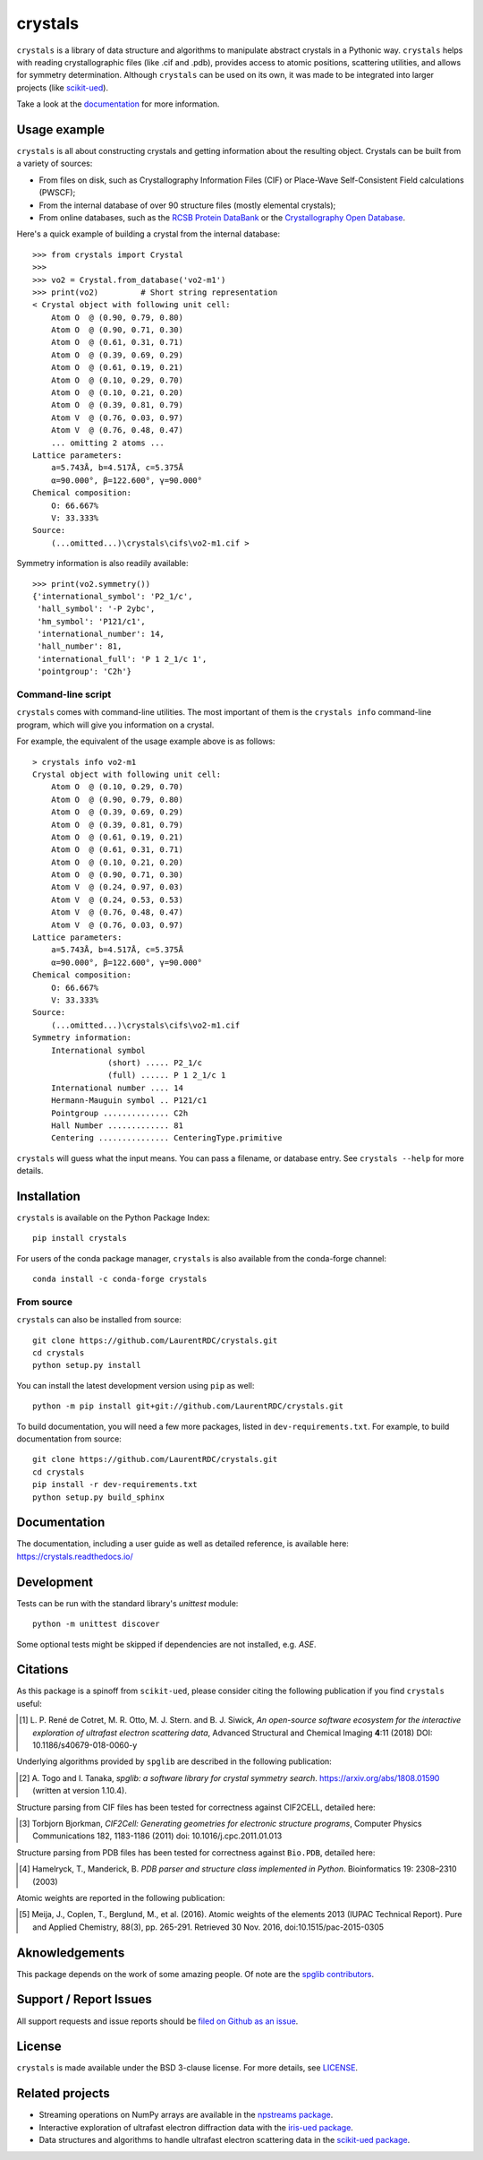 ========
crystals
========

.. image:: https://readthedocs.org/projects/crystals/badge/?version=master
    :target: https://crystals.readthedocs.io/
    :alt: Documentation Status

.. image:: https://ci.appveyor.com/api/projects/status/github/LaurentRDC/crystals?branch=master&svg=true
    :alt: AppVeyor Build Status
    :target: https://ci.appveyor.com/project/LaurentRDC/crystals

.. image:: https://img.shields.io/pypi/v/crystals.svg
    :alt: PyPI Package latest release
    :target: https://pypi.python.org/pypi/crystals

.. image:: https://img.shields.io/conda/vn/conda-forge/crystals.svg
    :target: https://anaconda.org/conda-forge/crystals
    :alt: Conda-forge Version

.. image:: https://img.shields.io/pypi/pyversions/crystals.svg
    :alt: Supported Python versions
    :target: https://pypi.python.org/pypi/crystals

``crystals`` is a library of data structure and algorithms to manipulate abstract crystals in a Pythonic way. ``crystals`` helps with reading crystallographic 
files (like .cif and .pdb), provides access to atomic positions, scattering utilities, and allows for symmetry determination. Although ``crystals`` can be used on its own,
it was made to be integrated into larger projects (like `scikit-ued <https://github.com/LaurentRDC/scikit-ued>`_).

Take a look at the `documentation <https://crystals.readthedocs.io/>`_ for more information.

Usage example
=============

``crystals`` is all about constructing crystals and getting information about the resulting object. Crystals can be built from a variety of sources:

* From files on disk, such as Crystallography Information Files (CIF) or Place-Wave Self-Consistent Field calculations (PWSCF);
* From the internal database of over 90 structure files (mostly elemental crystals);
* From online databases, such as the `RCSB Protein DataBank <http://www.rcsb.org/>`_ or the 
  `Crystallography Open Database <http://www.crystallography.net/cod/>`_.

Here's a quick example of building a crystal from the internal database::

    >>> from crystals import Crystal
    >>>
    >>> vo2 = Crystal.from_database('vo2-m1')
    >>> print(vo2)	   # Short string representation
    < Crystal object with following unit cell:
        Atom O  @ (0.90, 0.79, 0.80)
        Atom O  @ (0.90, 0.71, 0.30)
        Atom O  @ (0.61, 0.31, 0.71)
        Atom O  @ (0.39, 0.69, 0.29)
        Atom O  @ (0.61, 0.19, 0.21)
        Atom O  @ (0.10, 0.29, 0.70)
        Atom O  @ (0.10, 0.21, 0.20)
        Atom O  @ (0.39, 0.81, 0.79)
        Atom V  @ (0.76, 0.03, 0.97)
        Atom V  @ (0.76, 0.48, 0.47)
        ... omitting 2 atoms ...
    Lattice parameters:
        a=5.743Å, b=4.517Å, c=5.375Å
        α=90.000°, β=122.600°, γ=90.000°
    Chemical composition:
        O: 66.667%
        V: 33.333%
    Source:
        (...omitted...)\crystals\cifs\vo2-m1.cif >

Symmetry information is also readily available::

    >>> print(vo2.symmetry())
    {'international_symbol': 'P2_1/c', 
     'hall_symbol': '-P 2ybc', 
     'hm_symbol': 'P121/c1',
     'international_number': 14, 
     'hall_number': 81, 
     'international_full': 'P 1 2_1/c 1', 
     'pointgroup': 'C2h'}

Command-line script
-------------------

``crystals`` comes with command-line utilities. The most important of them is the ``crystals info``
command-line program, which will give you information on a crystal.

For example, the equivalent of the usage example above is as follows::

    > crystals info vo2-m1
    Crystal object with following unit cell:
        Atom O  @ (0.10, 0.29, 0.70)
        Atom O  @ (0.90, 0.79, 0.80)
        Atom O  @ (0.39, 0.69, 0.29)
        Atom O  @ (0.39, 0.81, 0.79)
        Atom O  @ (0.61, 0.19, 0.21)
        Atom O  @ (0.61, 0.31, 0.71)
        Atom O  @ (0.10, 0.21, 0.20)
        Atom O  @ (0.90, 0.71, 0.30)
        Atom V  @ (0.24, 0.97, 0.03)
        Atom V  @ (0.24, 0.53, 0.53)
        Atom V  @ (0.76, 0.48, 0.47)
        Atom V  @ (0.76, 0.03, 0.97)
    Lattice parameters:
        a=5.743Å, b=4.517Å, c=5.375Å
        α=90.000°, β=122.600°, γ=90.000°
    Chemical composition:
        O: 66.667%
        V: 33.333%
    Source: 
        (...omitted...)\crystals\cifs\vo2-m1.cif
    Symmetry information:
        International symbol 
                    (short) ..... P2_1/c
                    (full) ...... P 1 2_1/c 1
        International number .... 14
        Hermann-Mauguin symbol .. P121/c1
        Pointgroup .............. C2h
        Hall Number ............. 81
        Centering ............... CenteringType.primitive

``crystals`` will guess what the input means. You can pass a filename, or database entry. 
See ``crystals --help`` for more details.

Installation
============

``crystals`` is available on the Python Package Index::

    pip install crystals

For users of the conda package manager, ``crystals`` is also available from the conda-forge channel::

    conda install -c conda-forge crystals

From source
-----------

``crystals`` can also be installed from source::

    git clone https://github.com/LaurentRDC/crystals.git
    cd crystals
    python setup.py install

You can install the latest development version using ``pip`` as well::

    python -m pip install git+git://github.com/LaurentRDC/crystals.git

To build documentation, you will need a few more packages, listed in ``dev-requirements.txt``. For example, to build documentation from source::

    git clone https://github.com/LaurentRDC/crystals.git
    cd crystals
    pip install -r dev-requirements.txt
    python setup.py build_sphinx

Documentation
=============

The documentation, including a user guide as well as detailed reference, is available here: https://crystals.readthedocs.io/

Development
===========

Tests can be run with the standard library's `unittest` module:: 

    python -m unittest discover

Some optional tests might be skipped if dependencies are not installed, e.g. `ASE`.

Citations
=========

As this package is a spinoff from ``scikit-ued``, please consider citing the following publication if you find ``crystals`` useful:

.. [#] L. P. René de Cotret, M. R. Otto, M. J. Stern. and B. J. Siwick, *An open-source software ecosystem for the interactive 
       exploration of ultrafast electron scattering data*, Advanced Structural and Chemical Imaging **4**:11 (2018) 
       DOI: 10.1186/s40679-018-0060-y

Underlying algorithms provided by ``spglib`` are described in the following publication:

.. [#] A. Togo and I. Tanaka, *spglib: a software library for crystal symmetry search*. https://arxiv.org/abs/1808.01590 
       (written at version 1.10.4).

Structure parsing from CIF files has been tested for correctness against CIF2CELL, detailed here:

.. [#] Torbjorn Bjorkman, *CIF2Cell: Generating geometries for electronic structure programs*, 
       Computer Physics Communications 182, 1183-1186 (2011) doi: 10.1016/j.cpc.2011.01.013

Structure parsing from PDB files has been tested for correctness against ``Bio.PDB``, detailed here:

.. [#] Hamelryck, T., Manderick, B. *PDB parser and structure class implemented in Python*. Bioinformatics 19: 2308–2310 (2003)

Atomic weights are reported in the following publication:

.. [#] Meija, J., Coplen, T., Berglund, M., et al. (2016). Atomic weights of the elements 2013 (IUPAC Technical Report). 
       Pure and Applied Chemistry, 88(3), pp. 265-291. Retrieved 30 Nov. 2016, doi:10.1515/pac-2015-0305

Aknowledgements
===============

This package depends on the work of some amazing people. Of note are the `spglib contributors <https://github.com/atztogo/spglib>`_.

Support / Report Issues
=======================

All support requests and issue reports should be `filed on Github as an issue <https://github.com/LaurentRDC/crystals/issues>`_.

License
=======

``crystals`` is made available under the BSD 3-clause license. For more details, see `LICENSE <https://github.com/LaurentRDC/crystals/blob/master/LICENSE>`_.

Related projects
================

- Streaming operations on NumPy arrays are available in the `npstreams package <https://pypi.org/pypi/npstreams>`_.

- Interactive exploration of ultrafast electron diffraction data with the `iris-ued package <https://pypi.org/project/iris-ued/>`_.

- Data structures and algorithms to handle ultrafast electron scattering data in the `scikit-ued package <https://pypi.org/project/scikit-ued>`_.